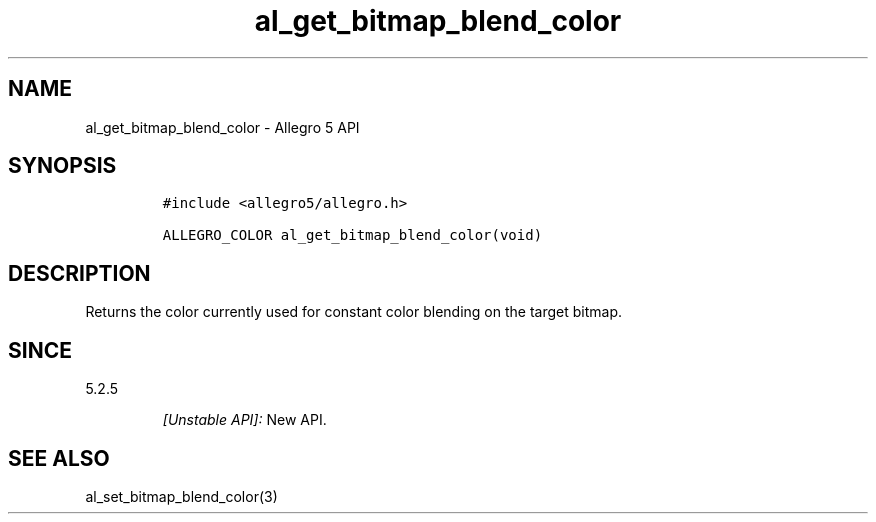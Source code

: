.\" Automatically generated by Pandoc 2.11.4
.\"
.TH "al_get_bitmap_blend_color" "3" "" "Allegro reference manual" ""
.hy
.SH NAME
.PP
al_get_bitmap_blend_color - Allegro 5 API
.SH SYNOPSIS
.IP
.nf
\f[C]
#include <allegro5/allegro.h>

ALLEGRO_COLOR al_get_bitmap_blend_color(void)
\f[R]
.fi
.SH DESCRIPTION
.PP
Returns the color currently used for constant color blending on the
target bitmap.
.SH SINCE
.PP
5.2.5
.RS
.PP
\f[I][Unstable API]:\f[R] New API.
.RE
.SH SEE ALSO
.PP
al_set_bitmap_blend_color(3)
